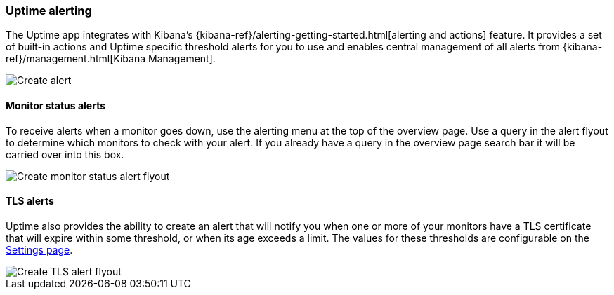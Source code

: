 [role="xpack"]
[[uptime-alerting]]

=== Uptime alerting

The Uptime app integrates with Kibana's {kibana-ref}/alerting-getting-started.html[alerting and actions]
feature. It provides a set of built-in actions and Uptime specific threshold alerts for you to use
and enables central management of all alerts from {kibana-ref}/management.html[Kibana Management].

[role="screenshot"]
image::images/create-alert.png[Create alert]

[float]
==== Monitor status alerts

To receive alerts when a monitor goes down, use the alerting menu at the top of the 
overview page. Use a query in the alert flyout to determine which monitors to check
with your alert. If you already have a query in the overview page search bar it will
be carried over into this box.

[role="screenshot"]
image::images/monitor-status-alert.png[Create monitor status alert flyout]

[float]
==== TLS alerts

Uptime also provides the ability to create an alert that will notify you when one or
more of your monitors have a TLS certificate that will expire within some threshold,
or when its age exceeds a limit. The values for these thresholds are configurable on
the <<uptime-settings, Settings page>>.

[role="screenshot"]
image::images/tls-alert.png[Create TLS alert flyout]
